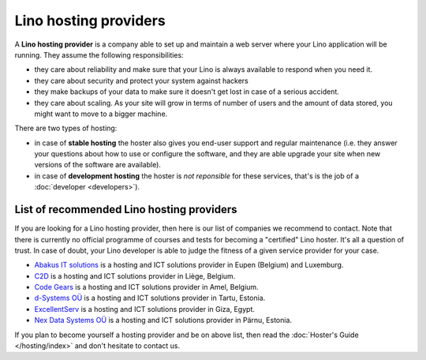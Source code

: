 ======================
Lino hosting providers
======================

A **Lino hosting provider** is a company able to set up and maintain a
web server where your Lino application will be running.  They assume
the following responsibilities:

- they care about reliability and make sure that your Lino is always
  available to respond when you need it.
  
- they care about security and protect your system against hackers
  
- they make backups of your data to make sure it doesn't get lost in
  case of a serious accident.
  
- they care about scaling. As your site will grow in terms of number
  of users and the amount of data stored, you might want to move to a
  bigger machine.
  
There are two types of hosting:
  
- in case of **stable hosting** the hoster also gives you end-user
  support and regular maintenance (i.e. they answer your questions
  about how to use or configure the software, and they are able
  upgrade your site when new versions of the software are available).

- in case of **development hosting** the hoster is *not reponsible*
  for these services, that's is the job of a :doc:`developer
  <developers>`).
       
  
.. _hosting_provider:


List of recommended Lino hosting providers
==========================================

If you are looking for a Lino hosting provider, then here is our list
of companies we recommend to contact.  Note that there is currently no
official programme of courses and tests for becoming a "certified"
Lino hoster.  It's all a question of trust. In case of doubt, your
Lino developer is able to judge the fitness of a given service
provider for your case.

- `Abakus IT solutions <http://www.abakusitsolutions.eu/>`__ is a
  hosting and ICT solutions provider in Eupen (Belgium) and Luxemburg.
  
- `C2D <http://www.c2d.be/fr/>`_ is a hosting and ICT solutions
  provider in Liège, Belgium.
  
- `Code Gears <http://www.code-gears.com>`_ is a hosting and ICT
  solutions provider in Amel, Belgium.

- `d-Systems OÜ <http://www.d-systems.ee>`_ is a hosting and ICT
  solutions provider in Tartu, Estonia.

- `ExcellentServ <http://www.xservx.com/>`__ is a hosting and ICT
  solutions provider in Giza, Egypt.

- `Nex Data Systems OÜ <http://nex.ee>`_ is a hosting and ICT
  solutions provider in Pärnu, Estonia.

   
If you plan to become yourself a hosting provider and be on above
list, then read the :doc:`Hoster's Guide </hosting/index>` and don't
hesitate to contact us.

